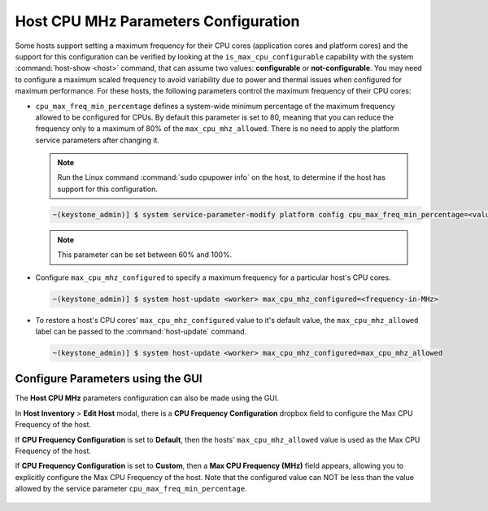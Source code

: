 .. _host-cpu-mhz-parameters-configuration-d9ccf907ede0:

=====================================
Host CPU MHz Parameters Configuration
=====================================

Some hosts support setting a maximum frequency for their CPU cores (application
cores and platform cores) and the support for this configuration can be verified
by looking at the ``is_max_cpu_configurable`` capability with the system
:command:`host-show <host>` command, that can assume two values:
**configurable** or **not-configurable**. You may need to configure a maximum scaled
frequency to avoid variability due to power and thermal issues when configured
for maximum performance. For these hosts, the following parameters control
the maximum frequency of their CPU cores:

-   ``cpu_max_freq_min_percentage`` defines a system-wide minimum percentage of the maximum
    frequency allowed to be configured for CPUs. By default this parameter is set
    to 80, meaning  that you can reduce the frequency only to a maximum of 80%
    of the ``max_cpu_mhz_allowed``. There is no need to apply the platform service
    parameters after changing it.

    ..  Note::
         Run the Linux command :command:`sudo cpupower info` on the host, to
         determine if the host has support for this configuration.

    .. code-block:: none

        ~(keystone_admin)] $ system service-parameter-modify platform config cpu_max_freq_min_percentage=<value-between-60-100>

    .. note::
        This parameter can be set between 60% and 100%.

-   Configure ``max_cpu_mhz_configured`` to specify a maximum frequency for a
    particular host's CPU cores.

    .. code-block:: none

        ~(keystone_admin)] $ system host-update <worker> max_cpu_mhz_configured=<frequency-in-MHz>

-   To restore a host's CPU cores' ``max_cpu_mhz_configured`` value to it's
    default value, the ``max_cpu_mhz_allowed`` label can be passed to the
    :command:`host-update` command.

    .. code-block:: none

        ~(keystone_admin)] $ system host-update <worker> max_cpu_mhz_configured=max_cpu_mhz_allowed

----------------------------------
Configure Parameters using the GUI
----------------------------------

The **Host CPU MHz** parameters configuration can also be made using the GUI.

In **Host Inventory** > **Edit Host** modal, there is a **CPU Frequency Configuration**
dropbox field to configure the Max CPU Frequency of the host.

If **CPU Frequency Configuration** is set to **Default**, then the hosts'
``max_cpu_mhz_allowed`` value is used as the Max CPU Frequency of the host.

If **CPU Frequency Configuration** is set to **Custom**, then a **Max CPU Frequency (MHz)**
field appears, allowing you to explicitly configure the Max CPU Frequency of the
host. Note that the configured value can NOT be less than the value allowed by
the service parameter ``cpu_max_freq_min_percentage``.

.. figure:: figures/CPUFrequencyCustom.png
   :scale: 100%

.. figure:: figures/CPUFrequencyDefault.png
   :scale: 100%
